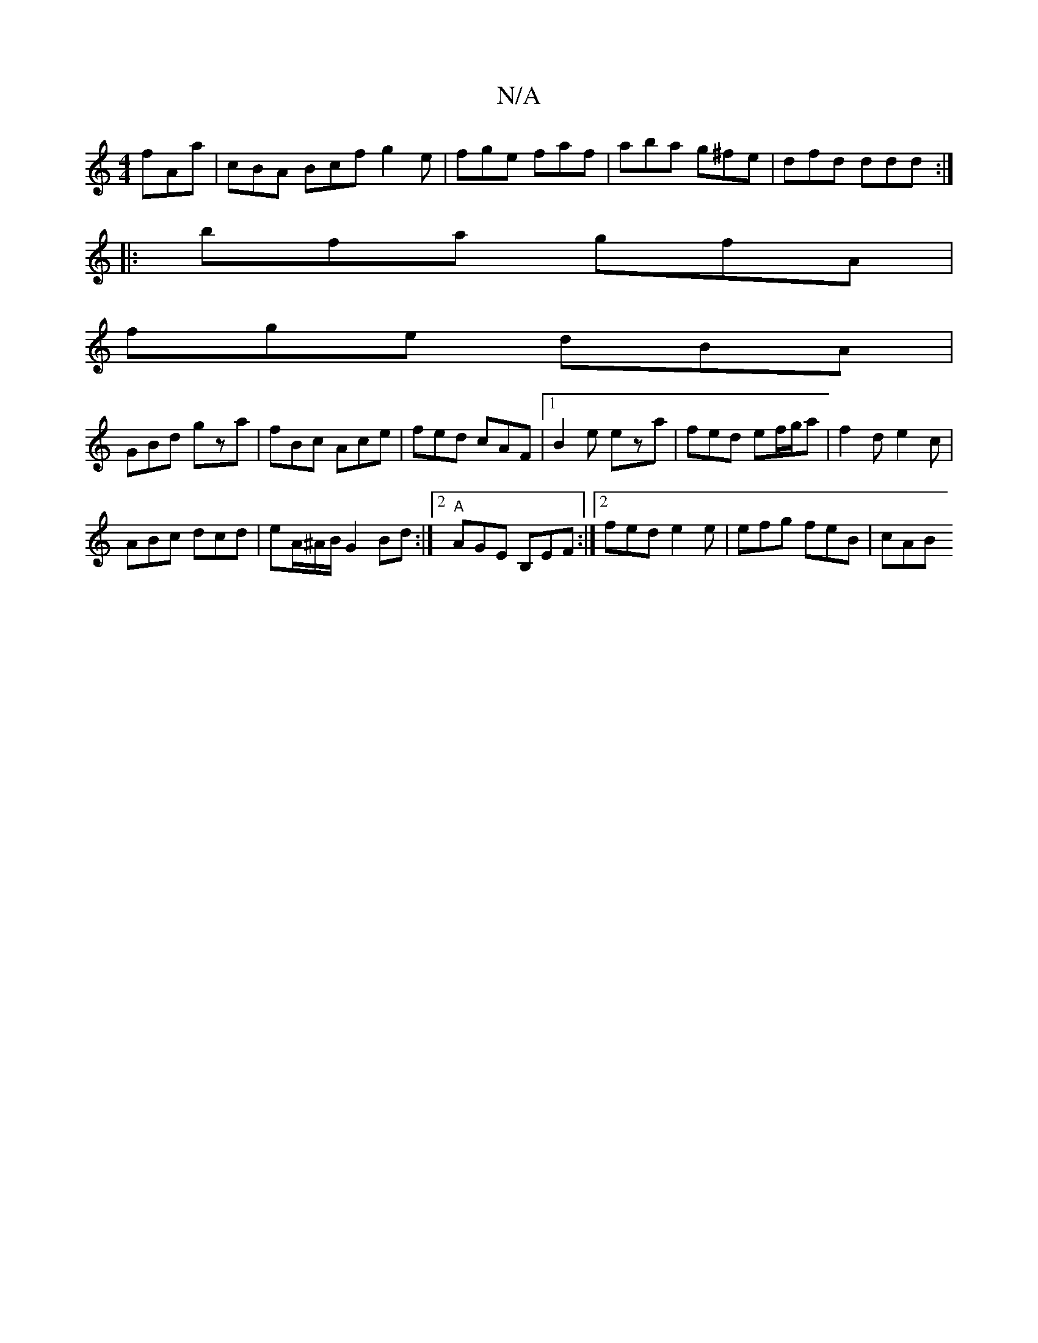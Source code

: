 X:1
T:N/A
M:4/4
R:N/A
K:Cmajor
 fAa|cBA Bcf g2e|fge faf|aba g^fe|dfd ddd:|
|: bfa gfA |
fge dBA |
GBd gza | fBc Ace | fed cAF |1 B2e eza | fed ef/g/a | f2 d e2 c |
ABc dcd | eA/^A/B/ G2 Bd:|2 "A"AGE B,EF :|2 fed e2e | efg feB | cAB